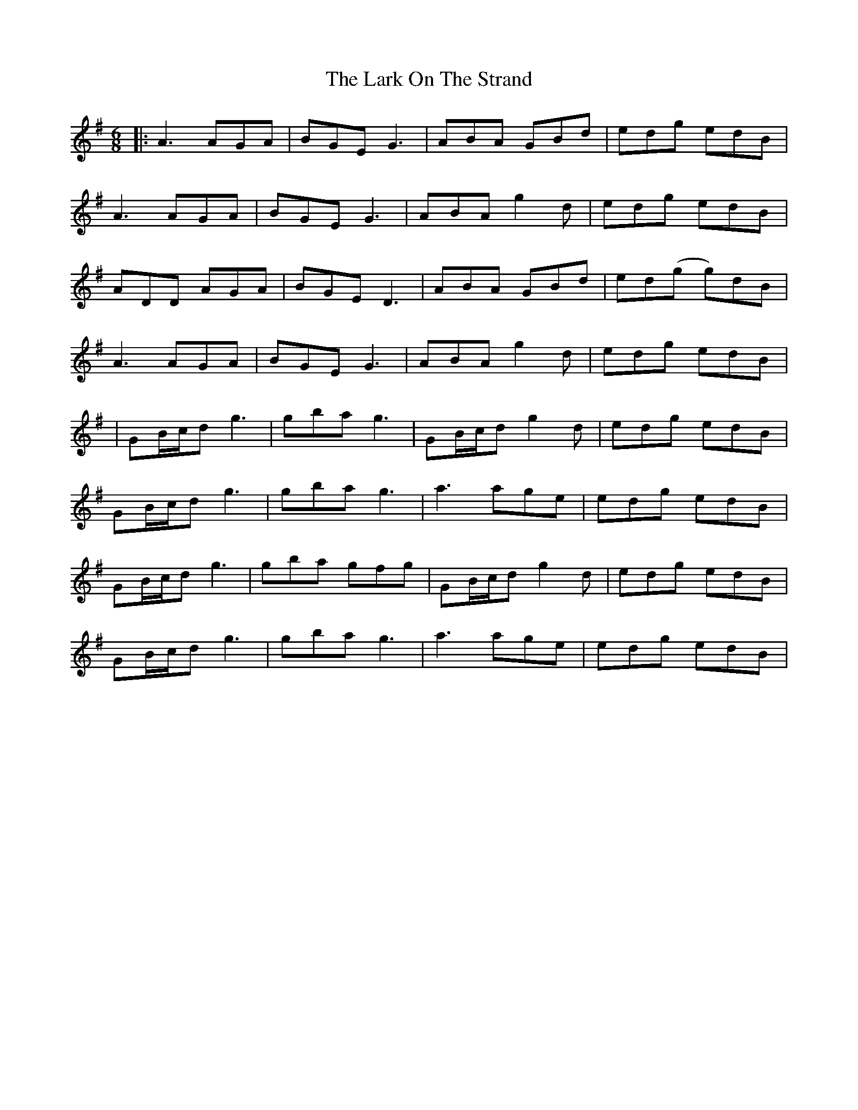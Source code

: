 X: 6
T: Lark On The Strand, The
Z: JACKB
S: https://thesession.org/tunes/1634#setting27367
R: jig
M: 6/8
L: 1/8
K: Ador
|:A3 AGA | BGE G3 | ABA GBd | edg edB |
A3 AGA | BGE G3 | ABA g2d | edg edB |
ADD AGA | BGE D3 | ABA GBd | ed(g g)dB |
A3 AGA | BGE G3 | ABA g2d | edg edB |
| GB/c/d g3 | gba g3 | GB/c/d g2d | edg edB |
GB/c/d g3 | gba g3 | a3 age | edg edB |
GB/c/d g3 | gba gfg | GB/c/d g2d | edg edB |
GB/c/d g3 | gba g3 | a3 age | edg edB |

